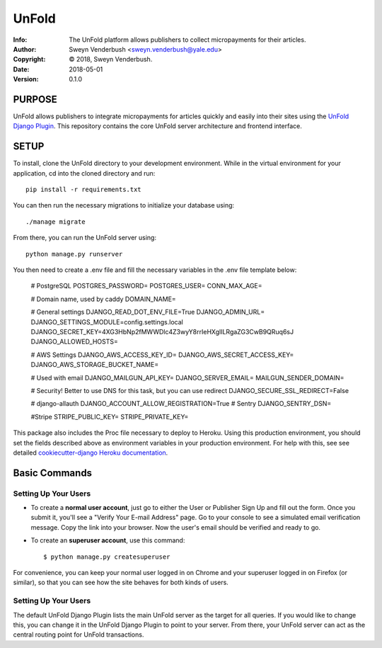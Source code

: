 ==============================================================================
UnFold
==============================================================================
:Info: The UnFold platform allows publishers to collect micropayments for their articles.
:Author: Sweyn Venderbush <sweyn.venderbush@yale.edu>
:Copyright: © 2018, Sweyn Venderbush.
:Date: 2018-05-01
:Version: 0.1.0

.. index: README


PURPOSE
-------
UnFold allows publishers to integrate micropayments for articles quickly and easily into their sites using the `UnFold Django Plugin <http://github.com/wesny/unfold-plugin-django>`_. This repository contains the core UnFold server architecture and frontend interface.

SETUP
------------
To install, clone the UnFold directory to your development environment. While in the virtual environment for your application, cd into the cloned directory and run::

    pip install -r requirements.txt

You can then run the necessary migrations to initialize your database using::

    ./manage migrate

From there, you can run the UnFold server using::
    
    python manage.py runserver

You then need to create a .env file and fill the necessary variables in the .env file template below:

    # PostgreSQL
    POSTGRES_PASSWORD=
    POSTGRES_USER=
    CONN_MAX_AGE=

    # Domain name, used by caddy
    DOMAIN_NAME=

    # General settings
    DJANGO_READ_DOT_ENV_FILE=True
    DJANGO_ADMIN_URL=
    DJANGO_SETTINGS_MODULE=config.settings.local
    DJANGO_SECRET_KEY=4XG3HbNp2fMWWDlc4Z3wyY8rrIeHXglILRgaZG3CwB9QRuq6sJ
    DJANGO_ALLOWED_HOSTS=

    # AWS Settings
    DJANGO_AWS_ACCESS_KEY_ID=
    DJANGO_AWS_SECRET_ACCESS_KEY=
    DJANGO_AWS_STORAGE_BUCKET_NAME=

    # Used with email
    DJANGO_MAILGUN_API_KEY=
    DJANGO_SERVER_EMAIL=
    MAILGUN_SENDER_DOMAIN=

    # Security! Better to use DNS for this task, but you can use redirect
    DJANGO_SECURE_SSL_REDIRECT=False

    # django-allauth
    DJANGO_ACCOUNT_ALLOW_REGISTRATION=True
    # Sentry
    DJANGO_SENTRY_DSN=

    #Stripe
    STRIPE_PUBLIC_KEY=
    STRIPE_PRIVATE_KEY=

This package also includes the Proc file necessary to deploy to Heroku. Using this production environment, you should set the fields described above as environment variables in your production environment. For help with this, see see detailed `cookiecutter-django Heroku documentation`_.

.. _`cookiecutter-django Heroku documentation`: http://cookiecutter-django.readthedocs.io/en/latest/deployment-on-heroku.html

Basic Commands
--------------

Setting Up Your Users
^^^^^^^^^^^^^^^^^^^^^

* To create a **normal user account**, just go to either the User or Publisher Sign Up and fill out the form. Once you submit it, you'll see a "Verify Your E-mail Address" page. Go to your console to see a simulated email verification message. Copy the link into your browser. Now the user's email should be verified and ready to go.

* To create an **superuser account**, use this command::

    $ python manage.py createsuperuser

For convenience, you can keep your normal user logged in on Chrome and your superuser logged in on Firefox (or similar), so that you can see how the site behaves for both kinds of users.

Setting Up Your Users
^^^^^^^^^^^^^^^^^^^^^
The default UnFold Django Plugin lists the main UnFold server as the target for all queries. If you would like to change this, you can change it in the UnFold Django Plugin to point to your server. From there, your UnFold server can act as the central routing point for UnFold transactions.




